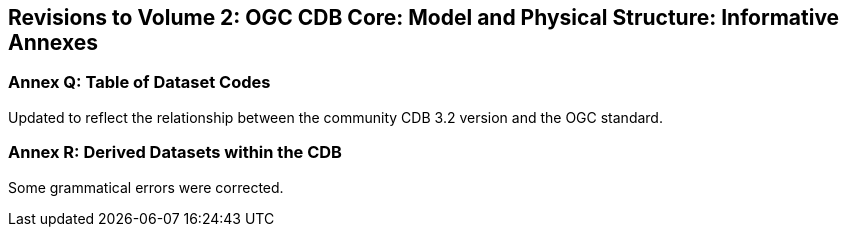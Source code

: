 
== Revisions to Volume 2: OGC CDB Core: Model and Physical Structure: Informative Annexes

=== Annex Q: Table of Dataset Codes
Updated to reflect the relationship between the community CDB 3.2 version and the OGC standard.

=== Annex R: Derived Datasets within the CDB
Some grammatical errors were corrected.
